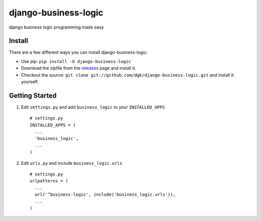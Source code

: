 django-business-logic
=====================

django business logic programming made easy

Install
-------

There are a few different ways you can install django-business-logic:

-  Use pip: ``pip install -U django-business-logic``
-  Download the zipfile from the
   `releases <https://github.com/dgk/django-business-logic/releases>`__
   page and install it.
-  Checkout the source:
   ``git clone git://github.com/dgk/django-business-logic.git`` and
   install it yourself.

Getting Started
---------------

1. Edit ``settings.py`` and add ``business_logic`` to your
   ``INSTALLED_APPS``

   ::

       # settings.py
       INSTALLED_APPS = (
         ...
         'business_logic',
         ...
       )

2. Edit ``urls.py`` and include ``business_logic.urls``

   ::

       # settings.py
       urlpatterns = (
         ...
         url('^business-logic', include('business_logic.urls')),
         ...
       )


